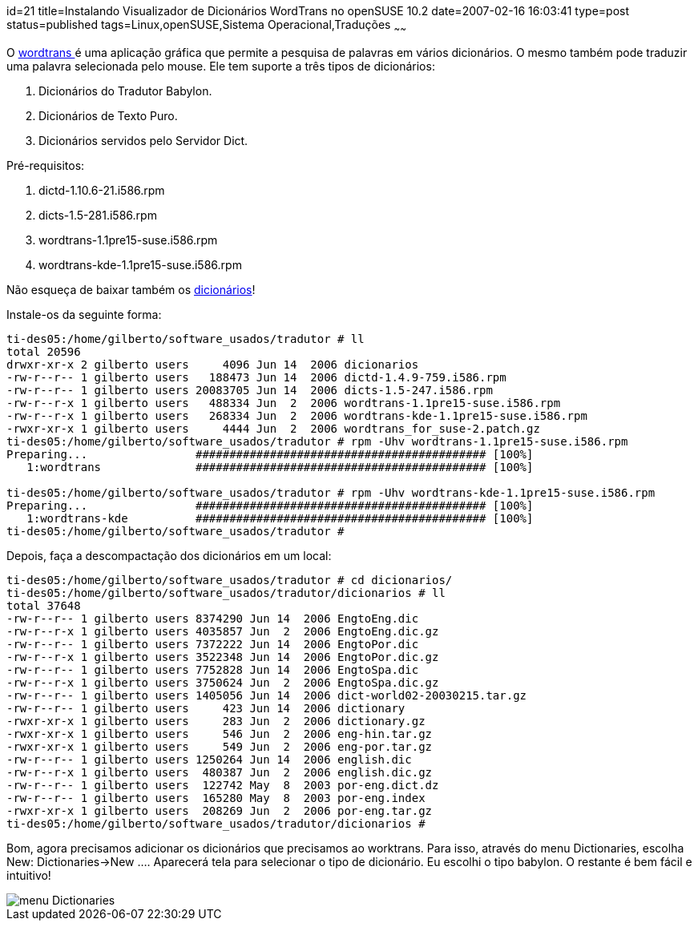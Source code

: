 id=21
title=Instalando Visualizador de Dicionários WordTrans no openSUSE 10.2
date=2007-02-16 16:03:41
type=post
status=published
tags=Linux,openSUSE,Sistema Operacional,Traduções
~~~~~~


O http://www.escomposlinux.org/rvm/wordtrans/about_en.php[wordtrans ]é uma aplicação gráfica que permite a pesquisa de palavras em vários dicionários. 
O mesmo também pode traduzir uma palavra selecionada pelo mouse. Ele tem suporte a três tipos de dicionários:

  1. Dicionários do Tradutor Babylon.
  2. Dicionários de Texto Puro.
  3. Dicionários servidos pelo Servidor Dict.

Pré-requisitos:

  1. dictd-1.10.6-21.i586.rpm
  2. dicts-1.5-281.i586.rpm
  3. wordtrans-1.1pre15-suse.i586.rpm
  4. wordtrans-kde-1.1pre15-suse.i586.rpm

Não esqueça de baixar também os http://www.escomposlinux.org/rvm/wordtrans/dictionaries_en.php[dicionários]!
    
Instale-os da seguinte forma:
    
```
ti-des05:/home/gilberto/software_usados/tradutor # ll
total 20596
drwxr-xr-x 2 gilberto users     4096 Jun 14  2006 dicionarios
-rw-r--r-- 1 gilberto users   188473 Jun 14  2006 dictd-1.4.9-759.i586.rpm
-rw-r--r-- 1 gilberto users 20083705 Jun 14  2006 dicts-1.5-247.i586.rpm
-rw-r--r-x 1 gilberto users   488334 Jun  2  2006 wordtrans-1.1pre15-suse.i586.rpm
-rw-r--r-x 1 gilberto users   268334 Jun  2  2006 wordtrans-kde-1.1pre15-suse.i586.rpm
-rwxr-xr-x 1 gilberto users     4444 Jun  2  2006 wordtrans_for_suse-2.patch.gz
ti-des05:/home/gilberto/software_usados/tradutor # rpm -Uhv wordtrans-1.1pre15-suse.i586.rpm
Preparing...                ########################################### [100%]
   1:wordtrans              ########################################### [100%]

ti-des05:/home/gilberto/software_usados/tradutor # rpm -Uhv wordtrans-kde-1.1pre15-suse.i586.rpm
Preparing...                ########################################### [100%]
   1:wordtrans-kde          ########################################### [100%]
ti-des05:/home/gilberto/software_usados/tradutor #
```
    
Depois, faça a descompactação dos dicionários em um local:
    
```
ti-des05:/home/gilberto/software_usados/tradutor # cd dicionarios/
ti-des05:/home/gilberto/software_usados/tradutor/dicionarios # ll
total 37648
-rw-r--r-- 1 gilberto users 8374290 Jun 14  2006 EngtoEng.dic
-rw-r--r-x 1 gilberto users 4035857 Jun  2  2006 EngtoEng.dic.gz
-rw-r--r-- 1 gilberto users 7372222 Jun 14  2006 EngtoPor.dic
-rw-r--r-x 1 gilberto users 3522348 Jun 14  2006 EngtoPor.dic.gz
-rw-r--r-- 1 gilberto users 7752828 Jun 14  2006 EngtoSpa.dic
-rw-r--r-x 1 gilberto users 3750624 Jun  2  2006 EngtoSpa.dic.gz
-rw-r--r-- 1 gilberto users 1405056 Jun 14  2006 dict-world02-20030215.tar.gz
-rw-r--r-- 1 gilberto users     423 Jun 14  2006 dictionary
-rwxr-xr-x 1 gilberto users     283 Jun  2  2006 dictionary.gz
-rwxr-xr-x 1 gilberto users     546 Jun  2  2006 eng-hin.tar.gz
-rwxr-xr-x 1 gilberto users     549 Jun  2  2006 eng-por.tar.gz
-rw-r--r-- 1 gilberto users 1250264 Jun 14  2006 english.dic
-rw-r--r-x 1 gilberto users  480387 Jun  2  2006 english.dic.gz
-rw-r--r-- 1 gilberto users  122742 May  8  2003 por-eng.dict.dz
-rw-r--r-- 1 gilberto users  165280 May  8  2003 por-eng.index
-rwxr-xr-x 1 gilberto users  208269 Jun  2  2006 por-eng.tar.gz
ti-des05:/home/gilberto/software_usados/tradutor/dicionarios #
```
    
Bom, agora precisamos adicionar os dicionários que precisamos ao worktrans. Para isso, através do menu Dictionaries, escolha New: Dictionaries->New .... Aparecerá tela para selecionar o tipo de dicionário. Eu escolhi o tipo babylon. O restante é bem fácil e intuitivo!
    
image::wordtrans.png[menu Dictionaries]
